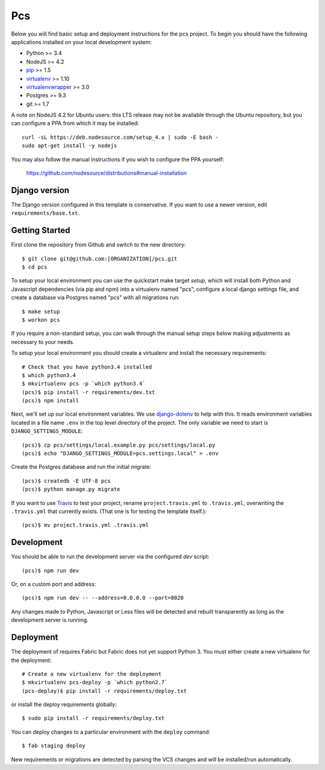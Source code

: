 
Pcs
========================

Below you will find basic setup and deployment instructions for the pcs
project. To begin you should have the following applications installed on your
local development system:

- Python >= 3.4
- NodeJS >= 4.2
- `pip <http://www.pip-installer.org/>`_ >= 1.5
- `virtualenv <http://www.virtualenv.org/>`_ >= 1.10
- `virtualenvwrapper <http://pypi.python.org/pypi/virtualenvwrapper>`_ >= 3.0
- Postgres >= 9.3
- git >= 1.7

A note on NodeJS 4.2 for Ubuntu users: this LTS release may not be available through the
Ubuntu repository, but you can configure a PPA from which it may be installed::

    curl -sL https://deb.nodesource.com/setup_4.x | sudo -E bash -
    sudo apt-get install -y nodejs

You may also follow the manual instructions if you wish to configure the PPA yourself:

    https://github.com/nodesource/distributions#manual-installation

Django version
------------------------

The Django version configured in this template is conservative. If you want to
use a newer version, edit ``requirements/base.txt``.

Getting Started
------------------------

First clone the repository from Github and switch to the new directory::

    $ git clone git@github.com:[ORGANIZATION]/pcs.git
    $ cd pcs

To setup your local environment you can use the quickstart make target `setup`, which will
install both Python and Javascript dependencies (via pip and npm) into a virtualenv named
"pcs", configure a local django settings file, and create a database via
Postgres named "pcs" with all migrations run::

    $ make setup
    $ workon pcs

If you require a non-standard setup, you can walk through the manual setup steps below making
adjustments as necessary to your needs.

To setup your local environment you should create a virtualenv and install the
necessary requirements::

    # Check that you have python3.4 installed
    $ which python3.4
    $ mkvirtualenv pcs -p `which python3.4`
    (pcs)$ pip install -r requirements/dev.txt
    (pcs)$ npm install

Next, we'll set up our local environment variables. We use `django-dotenv
<https://github.com/jpadilla/django-dotenv>`_ to help with this. It reads environment variables
located in a file name ``.env`` in the top level directory of the project. The only variable we need
to start is ``DJANGO_SETTINGS_MODULE``::

    (pcs)$ cp pcs/settings/local.example.py pcs/settings/local.py
    (pcs)$ echo "DJANGO_SETTINGS_MODULE=pcs.settings.local" > .env

Create the Postgres database and run the initial migrate::

    (pcs)$ createdb -E UTF-8 pcs
    (pcs)$ python manage.py migrate

If you want to use `Travis <http://travis-ci.org>`_ to test your project,
rename ``project.travis.yml`` to ``.travis.yml``, overwriting the ``.travis.yml``
that currently exists.  (That one is for testing the template itself.)::

    (pcs)$ mv project.travis.yml .travis.yml

Development
-----------

You should be able to run the development server via the configured `dev` script::

    (pcs)$ npm run dev

Or, on a custom port and address::

    (pcs)$ npm run dev -- --address=0.0.0.0 --port=8020

Any changes made to Python, Javascript or Less files will be detected and rebuilt transparently as
long as the development server is running.


Deployment
----------

The deployment of requires Fabric but Fabric does not yet support Python 3. You
must either create a new virtualenv for the deployment::

    # Create a new virtualenv for the deployment
    $ mkvirtualenv pcs-deploy -p `which python2.7`
    (pcs-deploy)$ pip install -r requirements/deploy.txt

or install the deploy requirements
globally::

    $ sudo pip install -r requirements/deploy.txt


You can deploy changes to a particular environment with
the ``deploy`` command::

    $ fab staging deploy

New requirements or migrations are detected by parsing the VCS changes and
will be installed/run automatically.
